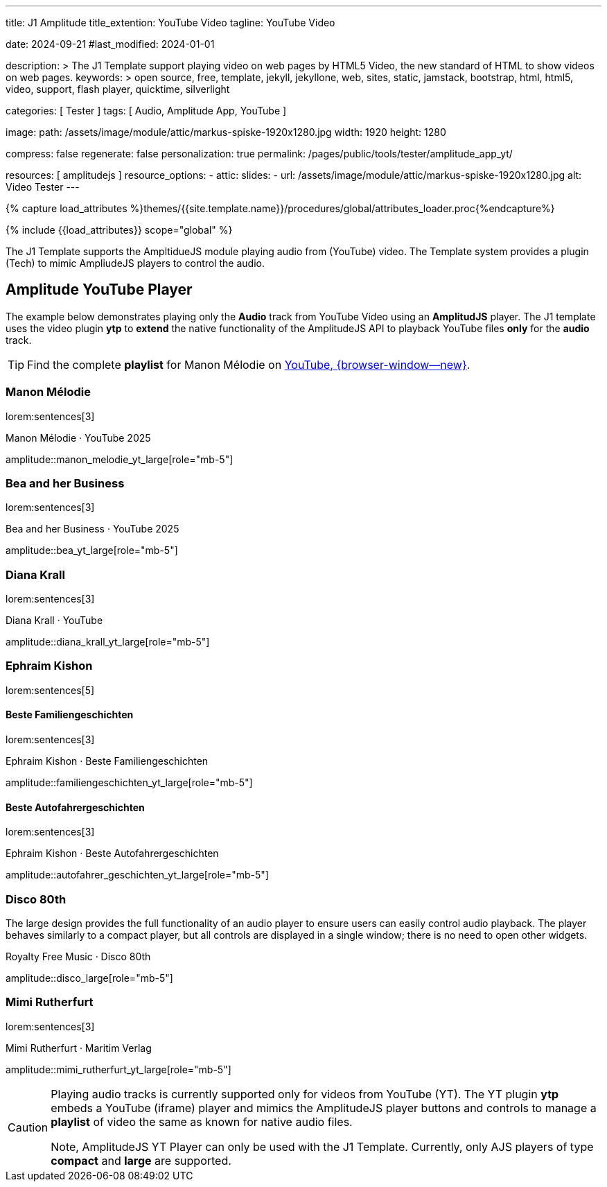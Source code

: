 ---
title:                                  J1 Amplitude
title_extention:                        YouTube Video 
tagline:                                YouTube Video

date:                                   2024-09-21
#last_modified:                         2024-01-01

description: >
                                        The J1 Template support playing video on web pages
                                        by HTML5 Video, the new standard of HTML to show
                                        videos on web pages.
keywords: >
                                        open source, free, template, jekyll, jekyllone, web,
                                        sites, static, jamstack, bootstrap,
                                        html, html5, video, support, flash player,
                                        quicktime, silverlight

categories:                             [ Tester ]
tags:                                   [ Audio, Amplitude App, YouTube ]

image:
  path:                                 /assets/image/module/attic/markus-spiske-1920x1280.jpg
  width:                                1920
  height:                               1280

compress:                               false
regenerate:                             false
personalization:                        true
permalink:                              /pages/public/tools/tester/amplitude_app_yt/

resources:                              [ amplitudejs ]
resource_options:
  - attic:
      slides:
        - url:                          /assets/image/module/attic/markus-spiske-1920x1280.jpg
          alt:                          Video Tester
---

// Page Initializer
// =============================================================================
// Enable the Liquid Preprocessor
:page-liquid:

// Attribute settings for section control
//
:ytp-api--description:                  false
:ytp--example:                          false
:ytp--audio-player:                     true
:ms-slider-video--example:              false

:manon-melodie--playlist:               //youtube.com/channel/UCEsIlUzfXYT5AZSOVnbFqsQ

// Set (local) page attributes here
// -----------------------------------------------------------------------------
// :page--attr:                         <attr-value>

//  Load Liquid procedures
// -----------------------------------------------------------------------------
{% capture load_attributes %}themes/{{site.template.name}}/procedures/global/attributes_loader.proc{%endcapture%}

// Load page attributes
// -----------------------------------------------------------------------------
{% include {{load_attributes}} scope="global" %}


// Page content
// ~~~~~~~~~~~~~~~~~~~~~~~~~~~~~~~~~~~~~~~~~~~~~~~~~~~~~~~~~~~~~~~~~~~~~~~~~~~~~
[role="dropcap"]
The J1 Template supports the AmpltidueJS module playing audio from (YouTube)
video. The Template system provides a plugin (Tech) to mimic AmpliudeJS
players to control the audio.

// Include sub-documents (if any)
// -----------------------------------------------------------------------------
ifeval::[{ytp-api--description} == true]
[role="mt-4"]
== YouTube Audio

// https://www.youtube.com/watch?v=7_WWz2DSnT8
//
// https://www.youtube.com/watch?v=WxcWO9O4DSM, 19:58, Tchaikovsky - Romeo and Juliet: Fantasy Overture
// https://www.youtube.com/watch?v=zAmDwCz2BOs
// https://www.youtube.com/watch?v=ryxAe4B_3Pg
// https://www.youtube.com/watch?v=wI1Rr29OCJM

You can embed any YouTube video on your web pages, and visitors can play
and pause the audio with a simple click. This technique can also be used
to use a YouTube video as background audio that runs in a loop.

[TIP]
====
The audio player is created using the YouTube API. Read the full Tutorial at:
http://www.labnol.org/internet/youtube-audio-player/26740/[Embed YouTube as an Audio Player, {browser-window--new}]
====

[role="mt-4"]
=== How to Embed YouTube Audio

It takes just one step to embed a YouTube audio. Open any YouTube video and
make a note of the YouTube Video ID (a string of 11 characters).

Next, copy and paste the code below anywhere on your website, replacing
VIDEO_ID with the actual ID of your YouTube video.

[source, html]
----
<div data-video="VIDEO_ID" data-autoplay="0" data-loop="1" id="youtube-audio"></div>
<script src="https://www.youtube.com/iframe_api"></script>
<script src="https://cdn.rawgit.com/labnol/files/master/yt.js"></script>
----

The following example is using the YouTube JavaScript API, which renders a
regular YouTube player with the width and height set to *0 pixels*. When
the user clicks the audio button, it toggles the existing YouTube player state,
and the video begins to play or pauses.

Here’s the annotated version of the source code. It can be extended to embed
YouTube playlists; the default playback volume can be changed, or you even
https://www.labnol.org/internet/embed-part-of-youtube-video/27948/[embeda part, {browser-window--new}]
of the video.

[role="mt-4"]
=== Technical Details

lorem:sentences[5]
endif::[]

ifeval::[{ytp--example} == true]
[role="mt-5"]
== YT Player Example
++++
<!-- the <iframe> (video player) will replace this <div> tag                    -->
<!-- =========================================================================== -->
<div style="display:flex;justify-content:center;align-items:center;">
  <div id="youtube-audio1" data-video="WxcWO9O4DSM" data-autoplay="0" data-loop="1"></div>
  <div id="youtube-audio2" data-video="zAmDwCz2BOs" data-autoplay="0" data-loop="1"></div>
  <div id="youtube-audio3" data-video="ryxAe4B_3Pg" data-autoplay="0" data-loop="1"></div>
  <div id="youtube-audio4" data-video="wI1Rr29OCJM" data-autoplay="0" data-loop="1"></div>
</div>

<script>
  $(function() {

    // load the IFrame Player API code (asynchronously)
    var techScript;

    var tech    = document.createElement('script');
    tech.src    = "/assets/theme/j1/modules/amplitudejs/js/tech/youtube_example.js";
    techScript  = document.getElementsByTagName('script')[0];

    techScript.parentNode.insertBefore(tech, techScript);

  });
</script>
++++
endif::[]


ifeval::[{ytp--audio-player} == true]

[role="mt-5"]
== Amplitude YouTube Player

The example below demonstrates playing only the *Audio* track from YouTube
Video using an *AmplitudJS* player. The J1 template uses the video plugin
*ytp* to *extend* the native functionality of the AmplitudeJS API to playback
YouTube files *only* for the *audio* track.

[role="mt-4 mb-5"]
[TIP]
====
Find the complete *playlist* for Manon Mélodie on
link:{manon-melodie--playlist}[YouTube, {browser-window--new}].
====


[role="mt-4"]
[[manon_melodie]]
=== Manon Mélodie

lorem:sentences[3]

.Manon Mélodie · YouTube 2025
amplitude::manon_melodie_yt_large[role="mb-5"]

[role="mt-4"]
[[bea]]
=== Bea and her Business

lorem:sentences[3]

.Bea and her Business · YouTube 2025
amplitude::bea_yt_large[role="mb-5"]


[role="mt-4"]
=== Diana Krall

lorem:sentences[3]

.Diana Krall · YouTube
amplitude::diana_krall_yt_large[role="mb-5"]


[role="mt-4"]
=== Ephraim Kishon

lorem:sentences[5]

[role="mt-4"]
==== Beste Familiengeschichten

lorem:sentences[3]

.Ephraim Kishon · Beste Familiengeschichten
amplitude::familiengeschichten_yt_large[role="mb-5"]


[role="mt-4"]
==== Beste Autofahrergeschichten

lorem:sentences[3]

.Ephraim Kishon · Beste Autofahrergeschichten
amplitude::autofahrer_geschichten_yt_large[role="mb-5"]


[role="mt-4"]
=== Disco 80th

The large design provides the full functionality of an audio player to ensure
users can easily control audio playback. The player behaves similarly to a
compact player, but all controls are displayed in a single window; there is
no need to open other widgets.

.Royalty Free Music · Disco 80th
amplitude::disco_large[role="mb-5"]


[role="mt-4"]
=== Mimi Rutherfurt

lorem:sentences[3]

.Mimi Rutherfurt · Maritim Verlag
amplitude::mimi_rutherfurt_yt_large[role="mb-5"]

endif::[]

[role="mb-8"]
[CAUTION]
====
Playing audio tracks is currently supported only for videos from YouTube (YT).
The YT plugin *ytp* embeds a YouTube (iframe) player and mimics the AmplitudeJS
player buttons and controls to manage a *playlist* of video the same as known
for native audio files.

Note, AmplitudeJS YT Player can only be used with the J1 Template. Currently,
only AJS players of type *compact* and *large* are supported.
====


ifeval::[{ms-slider-video--example} == true]
[[ms_video]]
== MS Slider using YouTube Video

lorem:sentences[5]

.Slider using Video
masterslider::ms_00010[role="mb-5"]


[role="mt-5"]
=== YouTube Video

YouTube is a popular online video-sharing platform that allows users to
upload, view, share, and comment on videos. The platform provides services
for people and organizations to publish various video content.

.Fortnight (feat. Post Malone, Official Music Video) · Taylor Swift
youtube::q3zqJs7JUCQ[poster="//img.youtube.com/vi/q3zqJs7JUCQ/maxresdefault.jpg" role="mb-5"]


[role="mt-5"]
=== Local Video

VideoJS provides a flexible and customizable platform for displaying and
controlling MPEG 4 video content on websites and web applications.

.Video over VideoJS
gallery::jg_video_html5_videojs[role="mb-5"]
endif::[]
